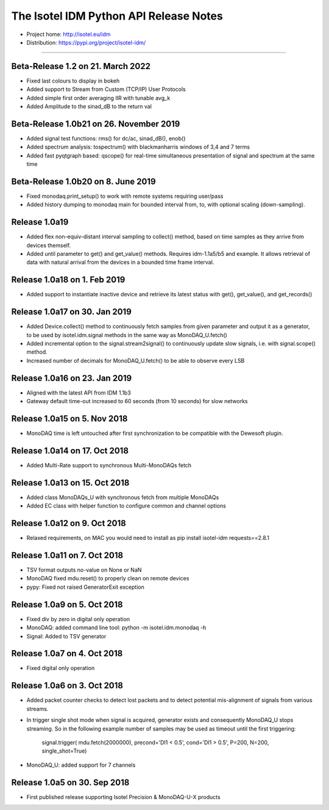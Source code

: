 The Isotel IDM Python API Release Notes
=======================================

- Project home: http://isotel.eu/idm
- Distribution: https://pypi.org/project/isotel-idm/

-------------

Beta-Release 1.2 on 21. March 2022
----------------------------------

- Fixed last colours to display in bokeh
- Added support to Stream from Custom (TCP/IP) User Protocols
- Added simple first order averaging IIR with tunable avg_k
- Added Amplitude to the sinad_dB to the return val

Beta-Release 1.0b21 on 26. November 2019
----------------------------------------

- Added signal test functions: rms() for dc/ac, sinad_dB(), enob()
- Added spectrum analysis: tospectrum() with blackmanharris windows of 3,4 and 7 terms
- Added fast pyqtgraph based: qscope() for real-time simultaneous presentation of
  signal and spectrum at the same time

Beta-Release 1.0b20 on 8. June 2019
-----------------------------------

- Fixed monodaq.print_setup() to work with remote systems requiring user/pass
- Added history dumping to monodaq main for bounded interval from, to, with optional
  scaling (down-sampling).

Release 1.0a19
--------------

- Added flex non-equiv-distant interval sampling to collect() method, based on
  time samples as they arrive from devices themself.
- Added until parameter to get() and get_value() methods. Requires idm-1.1a5/b5
  and example. It allows retrieval of data with natural arrival from the devices
  in a bounded time frame interval.


Release 1.0a18 on 1. Feb 2019
-----------------------------

- Added support to instantiate inactive device and retrieve its latest status
  with get(), get_value(), and get_records()


Release 1.0a17 on 30. Jan 2019
------------------------------

- Added Device.collect() method to continuously fetch samples from given parameter
  and output it as a generator, to be used by isotel.idm.signal methods in the
  same way as MonoDAQ_U.fetch()
- Added incremental option to the signal.stream2signal() to continuously update
  slow signals, i.e. with signal.scope() method.
- Increased number of decimals for MonoDAQ_U.fetch() to be able to observe every LSB


Release 1.0a16 on 23. Jan 2019
------------------------------

- Aligned with the latest API from IDM 1.1b3
- Gateway default time-out increased to 60 seconds (from 10 seconds) for slow networks


Release 1.0a15 on 5. Nov 2018
-----------------------------

- MonoDAQ time is left untouched after first synchronization to be compatible
  with the Dewesoft plugin.


Release 1.0a14 on 17. Oct 2018
-----------------------------

- Added Multi-Rate support to synchronous Multi-MonoDAQs fetch


Release 1.0a13 on 15. Oct 2018
------------------------------

- Added class MonoDAQs_U with synchronous fetch from multiple MonoDAQs
- Added EC class with helper function to configure common and channel options


Release 1.0a12 on 9. Oct 2018
-----------------------------

- Relaxed requirements, on MAC you would need to install as
  pip install isotel-idm requests==2.8.1


Release 1.0a11 on 7. Oct 2018
-----------------------------

- TSV format outputs no-value on None or NaN
- MonoDAQ fixed mdu.reset() to properly clean on remote devices
- pypy: Fixed not raised GeneratorExit exception


Release 1.0a9 on 5. Oct 2018
----------------------------

- Fixed div by zero in digital only operation
- MonoDAQ: added command line tool: python -m isotel.idm.monodaq -h
- Signal: Added to TSV generator


Release 1.0a7 on 4. Oct 2018
----------------------------

- Fixed digital only operation


Release 1.0a6 on 3. Oct 2018
----------------------------

- Added packet counter checks to detect lost packets and to detect
  potential mis-alignment of signals from various streams.
- In trigger single shot mode when signal is acquired, generator
  exists and consequently MonoDAQ_U stops streaming. So in the
  following example number of samples may be used as timeout until
  the first triggering:

   signal.trigger( mdu.fetch(2000000), precond='DI1 < 0.5', cond='DI1 > 0.5', P=200, N=200, single_shot=True)

- MonoDAQ_U: added support for 7 channels


Release 1.0a5 on 30. Sep 2018
------------------------------

- First published release supporting Isotel Precision & MonoDAQ-U-X products

